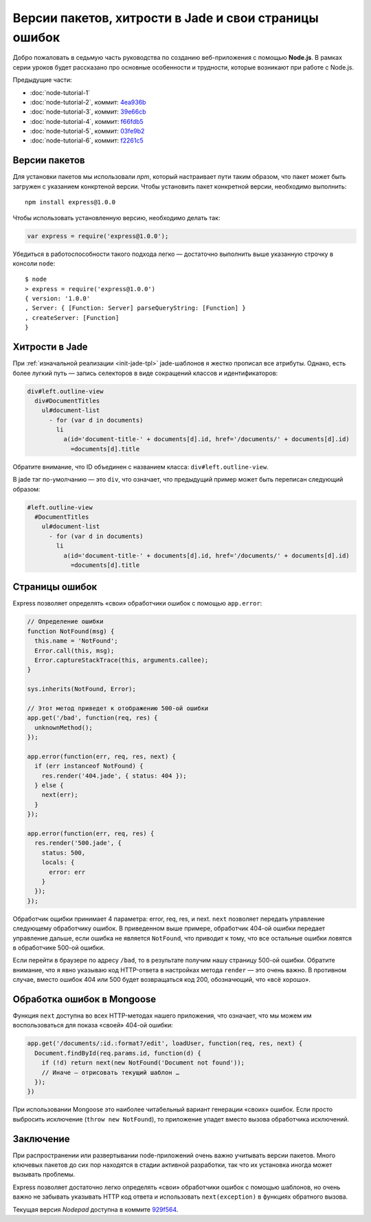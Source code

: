 ======================================================
Версии пакетов, хитрости в Jade и свои страницы ошибок
======================================================

Добро пожаловать в седьмую часть руководства по созданию веб-приложения
с помощью **Node.js**. В рамках серии уроков будет рассказано про основные
особенности и трудности, которые возникают при работе с Node.js.

Предыдущие части:

- :doc:`node-tutorial-1`
- :doc:`node-tutorial-2`, коммит: `4ea936b`_
- :doc:`node-tutorial-3`, коммит: `39e66cb`_
- :doc:`node-tutorial-4`, коммит: `f66fdb5`_
- :doc:`node-tutorial-5`, коммит: `03fe9b2`_
- :doc:`node-tutorial-6`, коммит: `f2261c5`_

.. _4ea936b: https://github.com/alexyoung/nodepad/tree/4ea936b4b426012528fc722c7576391b48d5a0b7
.. _39e66cb: https://github.com/alexyoung/nodepad/tree/39e66cb9d11a67044495beb0de1934ac4d9c4786
.. _f66fdb5: https://github.com/alexyoung/nodepad/tree/f66fdb5c3bebdf693f62884ffc06a40b93328bb5
.. _03fe9b2: https://github.com/alexyoung/nodepad/tree/03fe9b272fea1beb98ffefcf5f7ed226c81c49fd
.. _f2261c5: https://github.com/alexyoung/nodepad/tree/f2261c510c987b35df1e6e000be6e1e591cd9d6d

Версии пакетов
==============

Для установки пакетов мы использовали `npm`, который настраивает пути таким
образом, что пакет может быть загружен с указанием конкртеной версии. Чтобы
установить пакет конкретной версии, необходимо выполнить::

    npm install express@1.0.0

Чтобы использовать установленную версию, необходимо делать так:

.. code-block:: javascript

    var express = require('express@1.0.0');

Убедиться в работоспособности такого подхода легко — достаточно выполнить
выше указанную строчку в консоли ``node``::

    $ node
    > express = require('express@1.0.0')
    { version: '1.0.0'
    , Server: { [Function: Server] parseQueryString: [Function] }
    , createServer: [Function]
    }

Хитрости в Jade
===============

При :ref:`изначальной реализации <init-jade-tpl>` jade-шаблонов я жестко
прописал все атрибуты. Однако, есть более лугкий путь — запись селекторов
в виде сокращений классов и идентификаторов:

.. code-block:: javascript

    div#left.outline-view
      div#DocumentTitles
        ul#document-list
          - for (var d in documents)
            li
              a(id='document-title-' + documents[d].id, href='/documents/' + documents[d].id)
                =documents[d].title

Обратите внимание, что ID объединен с названием класса:
``div#left.outline-view``.

В jade тэг по-умолчанию — это ``div``, что означает, что предыдущий пример
может быть переписан следующий образом:

.. code-block:: javascript

    #left.outline-view
      #DocumentTitles
        ul#document-list
          - for (var d in documents)
            li
              a(id='document-title-' + documents[d].id, href='/documents/' + documents[d].id)
                =documents[d].title

Страницы ошибок
===============

Express позволяет определять «свои» обработчики ошибок с помощью ``app.error``:

.. code-block:: javascript

    // Определение ошибки
    function NotFound(msg) {
      this.name = 'NotFound';
      Error.call(this, msg);
      Error.captureStackTrace(this, arguments.callee);
    }

    sys.inherits(NotFound, Error);

    // Этот метод приведет к отображению 500-ой ошибки
    app.get('/bad', function(req, res) {
      unknownMethod();
    });

    app.error(function(err, req, res, next) {
      if (err instanceof NotFound) {
        res.render('404.jade', { status: 404 });
      } else {
        next(err);
      }
    });

    app.error(function(err, req, res) {
      res.render('500.jade', {
        status: 500,
        locals: {
          error: err
        } 
      });
    });

Обработчик ощибки принимает 4 параметра: error, req, res, и next. ``next``
позволяет передать управление следующему обработчику ошибок. В приведенном
выше примере, обработчик 404-ой ошибки передает управление дальше, если
ошибка не является ``NotFound``, что приводит к тому, что все остальные
ошибки ловятся в обработчике 500-ой ошибки.

Если перейти в браузере по адресу ``/bad``, то в результате получим нашу
страницу 500-ой ошибки. Обратите внимание, что я явно указываю код
HTTP-ответа в настройках метода ``render`` — это очень важно. В противном
случае, вместо ошибок 404 или 500 будет возвращаться код 200, обозначющий,
что «всё хорошо».

Обработка ошибок в Mongoose
===========================

Функция ``next`` доступна во всех HTTP-методах нашего приложения, что
означает, что мы можем им воспользоваться для показа «своей» 404-ой ошибки:

.. code-block:: javascript

    app.get('/documents/:id.:format?/edit', loadUser, function(req, res, next) {
      Document.findById(req.params.id, function(d) {
        if (!d) return next(new NotFound('Document not found'));
        // Иначе — отрисовать текущий шаблон …
      });
    })

При использовании Mongoose это наиболее читабельный вариант генерации «своих»
ошибок. Если просто выбросить исключение (``throw new NotFound``), то
приложение упадет вместо вызова обработчика исключений.

Заключение
==========

При распространении или развертывании node-приложений очень важно
учитывать версии пакетов. Много ключевых пакетов до сих пор находятся в
стадии активной разработки, так что их установка иногда может вызывать
проблемы.

Express позволяет достаточно легко определять «свои» обработчики ошибок
с помощью шаблонов, но очень важно не забывать указывать HTTP код ответа
и использовать ``next(exception)`` в функциях обратного вызова.

Текущая версия *Nodepad* доступна в коммите 929f564_.

.. _929f564: https://github.com/alexyoung/nodepad/tree/929f5642ca1b2fa664df517457e056c92490d892
